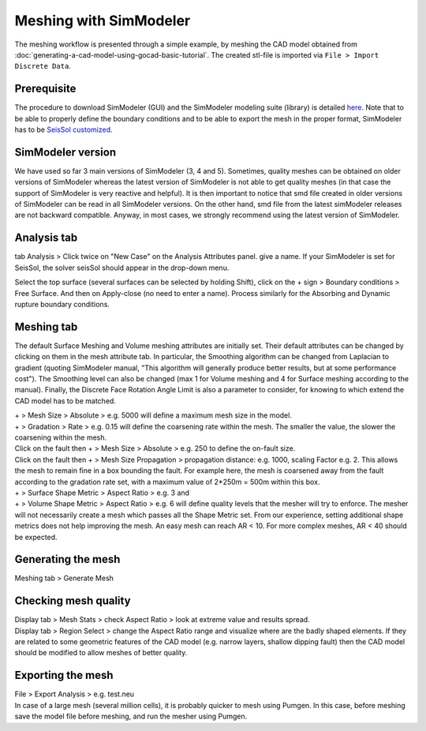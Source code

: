 .. _Meshing_with_SimModeler:

Meshing with SimModeler
=======================

The meshing workflow is presented through a simple example, by meshing
the CAD model obtained from :doc:`generating-a-cad-model-using-gocad-basic-tutorial`.
The created stl-file is imported via ``File > Import Discrete Data``.

Prerequisite
------------

The procedure to download SimModeler (GUI) and the SimModeler modeling suite (library) is detailed `here <https://github.com/SeisSol/Meshing/tree/master/SimModelerDownloadingBuilding>`__. 
Note that to be able to properly define the boundary conditions and to be able to
export the mesh in the proper format, SimModeler has to be `SeisSol
customized <https://github.com/SeisSol/Meshing/tree/master/SimModelerDownloadingBuilding#customizing-simmodeler-for-seissol>`__.

SimModeler version
------------------

We have used so far 3 main versions of SimModeler (3, 4 and 5).
Sometimes, quality meshes can be obtained on older versions of SimModeler
whereas the latest version of SimModeler is not able to get quality
meshes (in that case the support of SimModeler is very reactive and
helpful). It is then important to notice that smd file created in older
versions of SimModeler can be read in all SimModeler versions. On the
other hand, smd file from the latest simModeler releases are not
backward compatible. Anyway, in most cases, we strongly recommend using
the latest version of SimModeler.

Analysis tab
------------

tab Analysis > Click twice on "New Case" on the Analysis Attributes panel.
give a name. If your SimModeler is set for SeisSol, the solver
seisSol should appear in the drop-down menu.

Select the top surface (several surfaces can be selected by holding
Shift), click on the + sign > Boundary conditions > Free Surface. And
then on Apply-close (no need to enter a name).
Process similarly for the Absorbing and Dynamic rupture boundary conditions.

Meshing tab
-----------

The default Surface Meshing and Volume meshing attributes are initially
set. Their default attributes can be changed by clicking on them in the
mesh attribute tab. In particular, the Smoothing algorithm can be
changed from Laplacian to gradient (quoting SimModeler manual, "This
algorithm will generally produce better results, but at some performance
cost"). The Smoothing level can also be changed (max 1 for Volume
meshing and 4 for Surface meshing according to the manual). Finally, the
Discrete Face Rotation Angle Limit is also a parameter to consider, for
knowing to which extend the CAD model has to be matched.

| + > Mesh Size > Absolute > e.g. 5000 will define a maximum mesh size
  in the model.
| + > Gradation > Rate > e.g. 0.15 will define the coarsening rate
  within the mesh. The smaller the value, the slower the coarsening within the mesh.
| Click on the fault then + > Mesh Size > Absolute > e.g. 250 to define
  the on-fault size.
| Click on the fault then + > Mesh Size Propagation > propagation
  distance: e.g. 1000, scaling Factor e.g. 2. This allows the mesh to remain fine in a box bounding the fault. For example here, the mesh is
  coarsened away from the fault according to the gradation rate set,
  with a maximum value of 2*250m = 500m within this box.

| + > Surface Shape Metric > Aspect Ratio > e.g. 3 and
| + > Volume Shape Metric > Aspect Ratio > e.g. 6 will define quality
  levels that the mesher will try to enforce. The mesher will not necessarily create a mesh which passes all the Shape Metric set. 
  From our experience, setting additional shape metrics does not help improving the mesh. An easy mesh can reach AR < 10. For more complex meshes, AR
  < 40 should be expected.

Generating the mesh
-------------------

Meshing tab > Generate Mesh

Checking mesh quality
---------------------

| Display tab > Mesh Stats > check Aspect Ratio > look at extreme value
  and results spread.
| Display tab > Region Select > change the Aspect Ratio range and
  visualize where are the badly shaped elements. If they are related to
  some geometric features of the CAD model (e.g. narrow layers, shallow
  dipping fault) then the CAD model should be modified to allow meshes
  of better quality.

Exporting the mesh
------------------

| File > Export Analysis > e.g. test.neu
| In case of a large mesh (several million cells), it is probably
  quicker to mesh using Pumgen. In this case, before meshing save the
  model file before meshing, and run the mesher using Pumgen.
